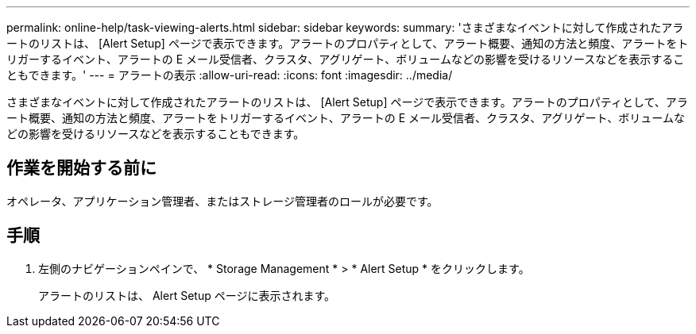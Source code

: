 ---
permalink: online-help/task-viewing-alerts.html 
sidebar: sidebar 
keywords:  
summary: 'さまざまなイベントに対して作成されたアラートのリストは、 [Alert Setup] ページで表示できます。アラートのプロパティとして、アラート概要、通知の方法と頻度、アラートをトリガーするイベント、アラートの E メール受信者、クラスタ、アグリゲート、ボリュームなどの影響を受けるリソースなどを表示することもできます。' 
---
= アラートの表示
:allow-uri-read: 
:icons: font
:imagesdir: ../media/


[role="lead"]
さまざまなイベントに対して作成されたアラートのリストは、 [Alert Setup] ページで表示できます。アラートのプロパティとして、アラート概要、通知の方法と頻度、アラートをトリガーするイベント、アラートの E メール受信者、クラスタ、アグリゲート、ボリュームなどの影響を受けるリソースなどを表示することもできます。



== 作業を開始する前に

オペレータ、アプリケーション管理者、またはストレージ管理者のロールが必要です。



== 手順

. 左側のナビゲーションペインで、 * Storage Management * > * Alert Setup * をクリックします。
+
アラートのリストは、 Alert Setup ページに表示されます。


